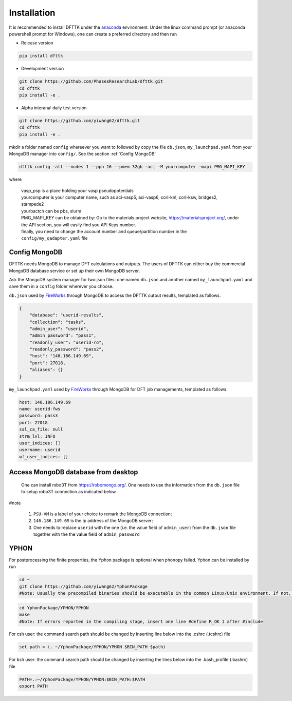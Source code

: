 Installation
============

It is recommended to install DFTTK under the `anaconda <https://docs.anaconda.com/anaconda/install/>`_ environment. Under the linux command prompt (or anaconda powershell prompt for Windows), one can create a preferred directory and then run

- Release version

.. code-block:: bash

    pip install dfttk

- Development version

.. code-block:: bash

    git clone https://github.com/PhasesResearchLab/dfttk.git
    cd dfttk
    pip install -e .

- Alpha interanal daily test version

.. code-block:: bash

    git clone https://github.com/yiwang62/dfttk.git
    cd dfttk
    pip install -e .

mkdir a folder named ``config`` whereever you want to followed by copy the file ``db.json``, ``my_launchpad.yaml`` from your MongoDB manager into ``config/``. See the section :ref:`Config MongoDB`

.. code-block:: bash

    dfttk config -all --nodes 1 --ppn 16 --pmem 32gb -aci -M yourcomputer -mapi PMG_MAPI_KEY

where

    | vasp_psp is a place holding your vasp pseudopotentials
    | yourcomputer is your computer name, such as aci-vasp5, aci-vasp6, cori-knl, cori-ksw, bridges2, stampede2
    | yourbactch can be pbs, slurm
    | PMG_MAPI_KEY can be obtained by: Go to the materials project website, https://materialsproject.org/, under the API section, you will easily find you API Keys number.
    | finally, you need to change the account number and queue/partition number in the ``config/my_qadapter.yaml`` file


Config MongoDB
--------------

DFTTK needs MongoDB to manage DFT calculations and outputs. The users of DFTTK can either buy the commercial MongoDB database service or set up their own MongoDB server.

Ask the MongoDB system manager for two json files: one named ``db.json`` and another named ``my_launchpad.yaml`` and save them in a ``config`` folder wherever you choose.

``db.json`` used by `FireWorks <https://materialsproject.github.io/fireworks/introduction.html>`_ through MongoDB to access the DFTTK output results, templated as follows.

.. _JSONLint: https://jsonlint.com

.. code-block:: JSON

    {
        "database": "userid-results",
        "collection": "tasks",
        "admin_user": "userid",
        "admin_password": "pass1",
        "readonly_user": "userid-ro",
        "readonly_password": "pass2",
        "host": "146.186.149.69",
        "port": 27018,
        "aliases": {}
    }

``my_launchpad.yaml`` used by `FireWorks <https://materialsproject.github.io/fireworks/introduction.html>`_ through MongoDB for DFT job managements, templated as follows.

.. code-block:: YAML

    host: 146.186.149.69
    name: userid-fws
    password: pass3
    port: 27018
    ssl_ca_file: null
    strm_lvl: INFO
    user_indices: []
    username: userid
    wf_user_indices: []

Access MongoDB database from desktop
------------------------------------

  One can install robo3T from https://robomongo.org/. One needs to use the information
  from the ``db.json`` file to setup robo3T connection as indicated below

.. image:: _static/robo3Tsetup.png

#note

  1. ``PSU-VM`` is a label of your choice to remark the MongoDB connection;
  2. ``146.186.149.69`` is the ip address of the MongoDB server;
  3. One needs to replace ``userid`` with the one (i.e. the value field of ``admin_user``) from the ``db.json`` file together with the the value field of ``admin_password``



YPHON
-----

For postprocessing the finite properties, the Yphon package is optional when phonopy
failed. Yphon can be installed by run

.. code-block:: bash

    cd ~
    git clone https://github.com/yiwang62/YphonPackage
    #Note: Usually the precompiled binaries should be executable in the common Linux/Unix environment. If not, do the following:

.. code-block:: bash

    cd YphonPackage/YPHON/YPHON
    make
    #Note: If errors reported in the compiling stage, insert one line #define R_OK 1 after #include

For csh user: the command search path should be changed by inserting line below into the .cshrc  (.tcshrc) file

.. code-block:: bash

    set path = (. ~/YphonPackage/YPHON/YPHON $BIN_PATH $path)

For bsh user: the command search path should be changed by inserting the lines below into the .bash_profile (.bashrc) file

.. code-block:: bash

    PATH=.:~/YphonPackage/YPHON/YPHON:$BIN_PATH:$PATH
    export PATH
